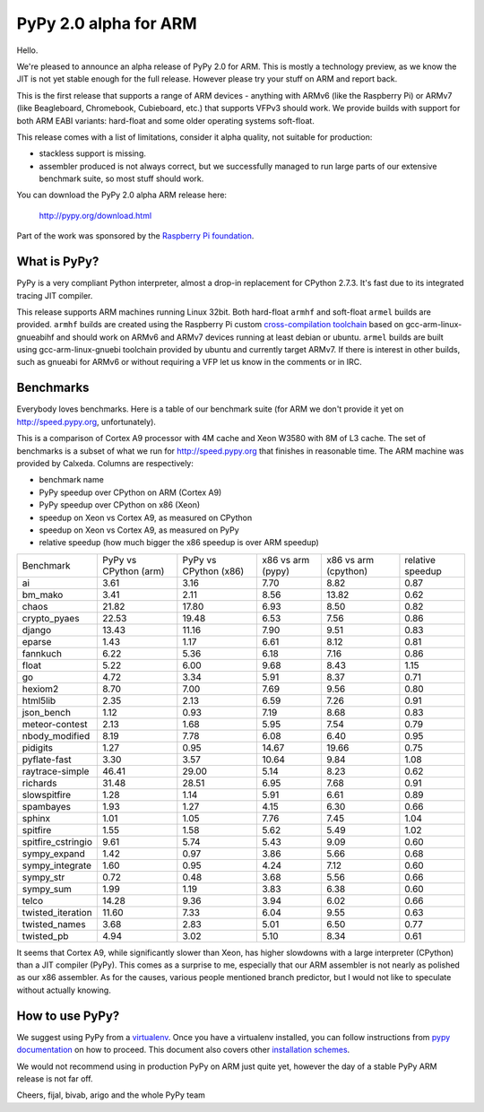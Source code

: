 ======================
PyPy 2.0 alpha for ARM
======================

Hello.

We're pleased to announce an alpha release of PyPy 2.0 for ARM. This is mostly
a technology preview, as we know the JIT is not yet stable enough for the
full release. However please try your stuff on ARM and report back.

This is the first release that supports a range of ARM devices - anything with
ARMv6 (like the Raspberry Pi) or ARMv7 (like Beagleboard, Chromebook,
Cubieboard, etc.) that supports VFPv3 should work. We provide builds with
support for both ARM EABI variants: hard-float and some older operating
systems soft-float.

This release comes with a list of limitations, consider it alpha quality,
not suitable for production:

* stackless support is missing.

* assembler produced is not always correct, but we successfully managed to
  run large parts of our extensive benchmark suite, so most stuff should work.

You can download the PyPy 2.0 alpha ARM release here:

    http://pypy.org/download.html 

Part of the work was sponsored by the `Raspberry Pi foundation`_.

.. _`Raspberry Pi foundation`: http://www.raspberrypi.org/

What is PyPy?
=============

PyPy is a very compliant Python interpreter, almost a drop-in replacement for
CPython 2.7.3. It's fast due to its integrated tracing JIT compiler.

This release supports ARM machines running Linux 32bit. Both hard-float
``armhf`` and soft-float ``armel`` builds are provided.  ``armhf`` builds are
created using the Raspberry Pi custom `cross-compilation toolchain`_ based on
gcc-arm-linux-gnueabihf and should work on ARMv6 and ARMv7 devices running at
least debian or ubuntu. ``armel`` builds are built using gcc-arm-linux-gnuebi
toolchain provided by ubuntu and currently target ARMv7.  If there is interest
in other builds, such as gnueabi for ARMv6 or without requiring a VFP let us
know in the comments or in IRC.

.. _`cross-compilation toolchain`: https://github.com/raspberrypi

Benchmarks
==========

Everybody loves benchmarks. Here is a table of our benchmark suite
(for ARM we don't provide it yet on http://speed.pypy.org,
unfortunately).

This is a comparison of Cortex A9 processor with 4M cache and Xeon W3580 with
8M of L3 cache. The set of benchmarks is a subset of what we run for
http://speed.pypy.org that finishes in reasonable time. The ARM machine
was provided by Calxeda.
Columns are respectively:

* benchmark name

* PyPy speedup over CPython on ARM (Cortex A9)

* PyPy speedup over CPython on x86 (Xeon)

* speedup on Xeon vs Cortex A9, as measured on CPython

* speedup on Xeon vs Cortex A9, as measured on PyPy

* relative speedup (how much bigger the x86 speedup is over ARM speedup)

+--------------------+-----------------------+-----------------------+-------------------+----------------------+------------------+
| Benchmark          | PyPy vs CPython (arm) | PyPy vs CPython (x86) | x86 vs arm (pypy) | x86 vs arm (cpython) | relative speedup |
+--------------------+-----------------------+-----------------------+-------------------+----------------------+------------------+
| ai                 | 3.61                  | 3.16                  | 7.70              | 8.82                 | 0.87             | 
+--------------------+-----------------------+-----------------------+-------------------+----------------------+------------------+
| bm_mako            | 3.41                  | 2.11                  | 8.56              | 13.82                | 0.62             | 
+--------------------+-----------------------+-----------------------+-------------------+----------------------+------------------+
| chaos              | 21.82                 | 17.80                 | 6.93              | 8.50                 | 0.82             | 
+--------------------+-----------------------+-----------------------+-------------------+----------------------+------------------+
| crypto_pyaes       | 22.53                 | 19.48                 | 6.53              | 7.56                 | 0.86             | 
+--------------------+-----------------------+-----------------------+-------------------+----------------------+------------------+
| django             | 13.43                 | 11.16                 | 7.90              | 9.51                 | 0.83             | 
+--------------------+-----------------------+-----------------------+-------------------+----------------------+------------------+
| eparse             | 1.43                  | 1.17                  | 6.61              | 8.12                 | 0.81             | 
+--------------------+-----------------------+-----------------------+-------------------+----------------------+------------------+
| fannkuch           | 6.22                  | 5.36                  | 6.18              | 7.16                 | 0.86             | 
+--------------------+-----------------------+-----------------------+-------------------+----------------------+------------------+
| float              | 5.22                  | 6.00                  | 9.68              | 8.43                 | 1.15             | 
+--------------------+-----------------------+-----------------------+-------------------+----------------------+------------------+
| go                 | 4.72                  | 3.34                  | 5.91              | 8.37                 | 0.71             | 
+--------------------+-----------------------+-----------------------+-------------------+----------------------+------------------+
| hexiom2            | 8.70                  | 7.00                  | 7.69              | 9.56                 | 0.80             | 
+--------------------+-----------------------+-----------------------+-------------------+----------------------+------------------+
| html5lib           | 2.35                  | 2.13                  | 6.59              | 7.26                 | 0.91             | 
+--------------------+-----------------------+-----------------------+-------------------+----------------------+------------------+
| json_bench         | 1.12                  | 0.93                  | 7.19              | 8.68                 | 0.83             | 
+--------------------+-----------------------+-----------------------+-------------------+----------------------+------------------+
| meteor-contest     | 2.13                  | 1.68                  | 5.95              | 7.54                 | 0.79             | 
+--------------------+-----------------------+-----------------------+-------------------+----------------------+------------------+
| nbody_modified     | 8.19                  | 7.78                  | 6.08              | 6.40                 | 0.95             | 
+--------------------+-----------------------+-----------------------+-------------------+----------------------+------------------+
| pidigits           | 1.27                  | 0.95                  | 14.67             | 19.66                | 0.75             | 
+--------------------+-----------------------+-----------------------+-------------------+----------------------+------------------+
| pyflate-fast       | 3.30                  | 3.57                  | 10.64             | 9.84                 | 1.08             | 
+--------------------+-----------------------+-----------------------+-------------------+----------------------+------------------+
| raytrace-simple    | 46.41                 | 29.00                 | 5.14              | 8.23                 | 0.62             | 
+--------------------+-----------------------+-----------------------+-------------------+----------------------+------------------+
| richards           | 31.48                 | 28.51                 | 6.95              | 7.68                 | 0.91             | 
+--------------------+-----------------------+-----------------------+-------------------+----------------------+------------------+
| slowspitfire       | 1.28                  | 1.14                  | 5.91              | 6.61                 | 0.89             | 
+--------------------+-----------------------+-----------------------+-------------------+----------------------+------------------+
| spambayes          | 1.93                  | 1.27                  | 4.15              | 6.30                 | 0.66             | 
+--------------------+-----------------------+-----------------------+-------------------+----------------------+------------------+
| sphinx             | 1.01                  | 1.05                  | 7.76              | 7.45                 | 1.04             | 
+--------------------+-----------------------+-----------------------+-------------------+----------------------+------------------+
| spitfire           | 1.55                  | 1.58                  | 5.62              | 5.49                 | 1.02             | 
+--------------------+-----------------------+-----------------------+-------------------+----------------------+------------------+
| spitfire_cstringio | 9.61                  | 5.74                  | 5.43              | 9.09                 | 0.60             | 
+--------------------+-----------------------+-----------------------+-------------------+----------------------+------------------+
| sympy_expand       | 1.42                  | 0.97                  | 3.86              | 5.66                 | 0.68             | 
+--------------------+-----------------------+-----------------------+-------------------+----------------------+------------------+
| sympy_integrate    | 1.60                  | 0.95                  | 4.24              | 7.12                 | 0.60             | 
+--------------------+-----------------------+-----------------------+-------------------+----------------------+------------------+
| sympy_str          | 0.72                  | 0.48                  | 3.68              | 5.56                 | 0.66             | 
+--------------------+-----------------------+-----------------------+-------------------+----------------------+------------------+
| sympy_sum          | 1.99                  | 1.19                  | 3.83              | 6.38                 | 0.60             | 
+--------------------+-----------------------+-----------------------+-------------------+----------------------+------------------+
| telco              | 14.28                 | 9.36                  | 3.94              | 6.02                 | 0.66             | 
+--------------------+-----------------------+-----------------------+-------------------+----------------------+------------------+
| twisted_iteration  | 11.60                 | 7.33                  | 6.04              | 9.55                 | 0.63             | 
+--------------------+-----------------------+-----------------------+-------------------+----------------------+------------------+
| twisted_names      | 3.68                  | 2.83                  | 5.01              | 6.50                 | 0.77             | 
+--------------------+-----------------------+-----------------------+-------------------+----------------------+------------------+
| twisted_pb         | 4.94                  | 3.02                  | 5.10              | 8.34                 | 0.61             | 
+--------------------+-----------------------+-----------------------+-------------------+----------------------+------------------+

It seems that Cortex A9, while significantly slower than Xeon, has higher
slowdowns with a large interpreter (CPython) than a JIT compiler (PyPy). This
comes as a surprise to me, especially that our ARM assembler is not nearly
as polished as our x86 assembler. As for the causes, various people mentioned
branch predictor, but I would not like to speculate without actually knowing.

How to use PyPy?
================

We suggest using PyPy from a `virtualenv`_. Once you have a virtualenv
installed, you can follow instructions from `pypy documentation`_ on how
to proceed. This document also covers other `installation schemes`_.

.. _`pypy documentation`: http://doc.pypy.org/en/latest/getting-started.html#installing-using-virtualenv
.. _`virtualenv`: http://www.virtualenv.org/en/latest/
.. _`installation schemes`: http://doc.pypy.org/en/latest/getting-started.html#installing-pypy
.. _`PyPy and pip`: http://doc.pypy.org/en/latest/getting-started.html#installing-pypy

We would not recommend using in production PyPy on ARM just quite yet,
however the day of a stable PyPy ARM release is not far off.

Cheers,
fijal, bivab, arigo and the whole PyPy team
